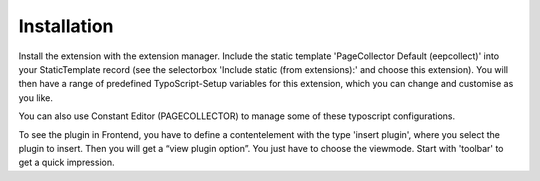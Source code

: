 ﻿

.. ==================================================
.. FOR YOUR INFORMATION
.. --------------------------------------------------
.. -*- coding: utf-8 -*- with BOM.

.. ==================================================
.. DEFINE SOME TEXTROLES
.. --------------------------------------------------
.. role::   underline
.. role::   typoscript(code)
.. role::   ts(typoscript)
   :class:  typoscript
.. role::   php(code)


Installation
^^^^^^^^^^^^

Install the extension with the extension manager. Include the static template 'PageCollector Default (eepcollect)' into your StaticTemplate record (see the selectorbox  'Include static (from extensions):' and choose this extension). You will then have a range of predefined TypoScript-Setup variables for this extension, which you can change and customise as you like.

You can also use Constant Editor (PAGECOLLECTOR) to manage some of these typoscript configurations.

To see the plugin in Frontend, you have to define a contentelement with the type 'insert plugin',  where you select the plugin to insert. Then you will get a “view plugin option”. You just have to choose the viewmode. Start with 'toolbar' to get a quick impression.

